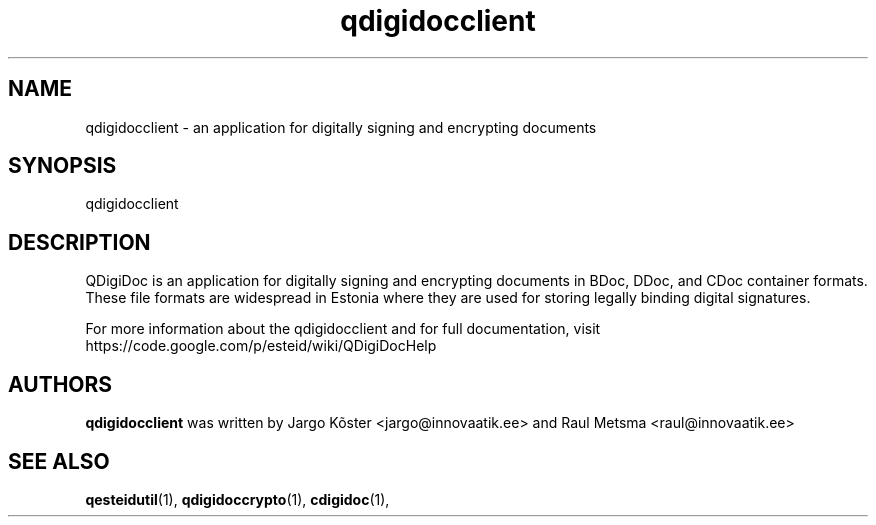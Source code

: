 .TH qdigidocclient "1" "July 2011"
.SH NAME
qdigidocclient \- an application for digitally signing and encrypting
documents
.SH SYNOPSIS
.TP
\fPqdigidocclient\fP
.SH DESCRIPTION
QDigiDoc is an application for digitally signing and encrypting
documents in BDoc, DDoc, and CDoc container formats. These file
formats are widespread in Estonia where they are used for storing
legally binding digital signatures.

.PP
For more information about the qdigidocclient and for full
documentation, visit
https://code.google.com/p/esteid/wiki/QDigiDocHelp

.SH AUTHORS
.B qdigidocclient
was written by Jargo Kõster <jargo@innovaatik.ee> and Raul Metsma
<raul@innovaatik.ee>

.SH "SEE ALSO"
.BR qesteidutil (1),
.BR qdigidoccrypto (1),
.BR cdigidoc (1),

